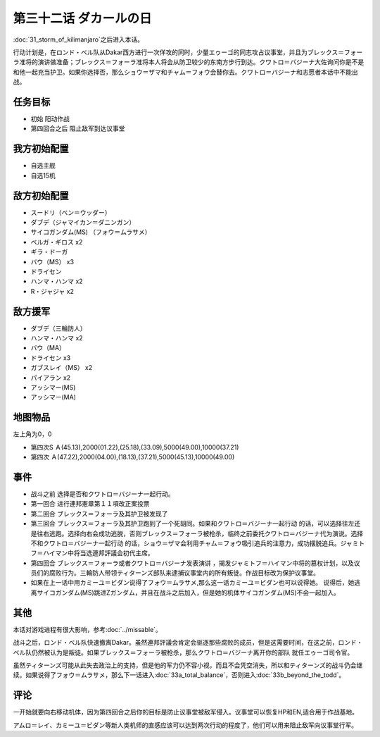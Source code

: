 第三十二话 ダカールの日
==================================

:doc:`31_storm_of_kilimanjaro`\ 之后进入本话。

行动计划是，在ロンド・ベル队从Dakar西方进行一次佯攻的同时，少量エゥーゴ的同志攻占议事堂，并且为ブレックス＝フォーラ准将的演讲做准备；ブレックス＝フォーラ准将本人将会从防卫较少的东南方步行到达。クワトロ＝バジーナ大佐询问你是不是和他一起充当护卫。如果你选择否，那么ショウ＝ザマ和チャム＝フォウ会替你去。クワトロ＝バジーナ和志愿者本话中不能出战。

-------------
任务目标
-------------

* 初始 阳动作战
* 第四回合之后 阻止敌军到达议事堂

--------------------------
我方初始配置
--------------------------

* 自选主舰
* 自选15机

--------------------------
敌方初始配置
--------------------------

* スードリ（ベン＝ウッダー）
* ダブデ（ジャマイカン＝ダニンガン）
* サイコガンダム(MS) （フォウ＝ムラサメ）
* ベルガ・ギロス x2
* ギラ・ドーガ
* バウ（MS） x3
* ドライセン
* ハンマ・ハンマ x2
* R・ジャジャ x2


--------------------------
敌方援军
--------------------------
* ダブデ（三輪防人）
* ハンマ・ハンマ x2
* バウ（MA）
* ドライセン x3
* ガブスレイ（MS） x2
* パイアラン x2
* アッシマー(MS)
* アッシマー(MA)

-------------
地图物品
-------------
左上角为0，0

* 第四次S Ａ(45.13),2000(01.22),(25.18),(33.09),5000(49.00),10000(37.21) 
* 第四次 Ａ(47.22),2000(04.00),(18.13),(37.21),5000(45.13),10000(49.00) 

-------------
事件
-------------

* 战斗之前 选择是否和クワトロ＝バジーナ一起行动。
* 第一回合 进行連邦憲章第１１項改正案投票
* 第二回合 ブレックス＝フォーラ及其护卫被发现了
* 第三回合 ブレックス＝フォーラ及其护卫跑到了一个死胡同。如果和クワトロ＝バジーナ一起行动 的话，可以选择往左还是往右逃跑。选择向右会成功逃脱，否则ブレックス＝フォーラ被枪杀，临终之前委托クワトロ＝バジーナ代为演说。选择不和クワトロ＝バジーナ一起行动 的话，ショウ＝ザマ会利用チャム＝フォウ吸引追兵的注意力，成功摆脱追兵。ジャミトフ＝ハイマン中将当选連邦評議会初代主席。
* 第四回合 ブレックス＝フォーラ或者クワトロ＝バジーナ发表演讲 ，揭发ジャミトフ＝ハイマン中将的篡权计划，以及议员们的腐败行为。三輪防人带领ティターンズ部队来逮捕议事堂内的所有叛徒。作战目标改为保护议事堂。
* 如果在上一话中用カミーユ＝ビダン说得了フォウ＝ムラサメ,那么这一话カミーユ＝ビダン也可以说得她。 说得后，她逃离サイコガンダム(MS)跳进Ζガンダム，并且在战斗之后加入，但是她的机体サイコガンダム(MS)不会一起加入。

-------------
其他
-------------

本话对游戏进程有很大影响，参考\ :doc:`../missable`。

战斗之后，ロンド・ベル队快速撤离Dakar。虽然連邦評議会肯定会驱逐那些腐败的成员，但是这需要时间，在这之前，ロンド・ベル队仍然被认为是叛徒。如果ブレックス＝フォーラ被枪杀，那么クワトロ＝バジーナ离开你的部队 就任エゥーゴ司令官。

虽然ティターンズ可能从此失去政治上的支持，但是他的军力仍不容小视，而且不会凭空消失，所以和ティターンズ的战斗仍会继续。如果说得了フォウ＝ムラサメ，那么下一话进入\ :doc:`33a_total_balance`\ ，否则进入\ :doc:`33b_beyond_the_todd`\ 。

-------------
评论
-------------

一开始就要向右移动机体，因为第四回合之后你的目标是防止议事堂被敌军侵入。议事堂可以恢复HP和EN,适合用于作战基地。

アムロ＝レイ、カミーユ＝ビダン等新人类机师的直感应该可以达到两次行动的程度了，他们可以用来阻止敌军向议事堂行军。
